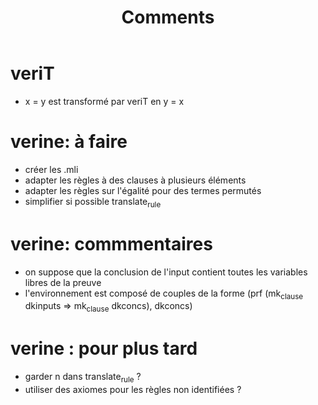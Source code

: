 #+Title: Comments

* veriT
 - x = y est transformé par veriT en y = x

* verine: à faire
 - créer les .mli
 - adapter les règles à des clauses à plusieurs éléments
 - adapter les règles sur l'égalité pour des termes permutés
 - simplifier si possible translate_rule

* verine: commmentaires
 - on suppose que la conclusion de l'input contient toutes les variables libres de la preuve
 - l'environnement est composé de couples de la forme 
   (prf (mk_clause dkinputs => mk_clause dkconcs), dkconcs)

* verine : pour plus tard
 - garder n dans translate_rule ?
 - utiliser des axiomes pour les règles non identifiées ?
